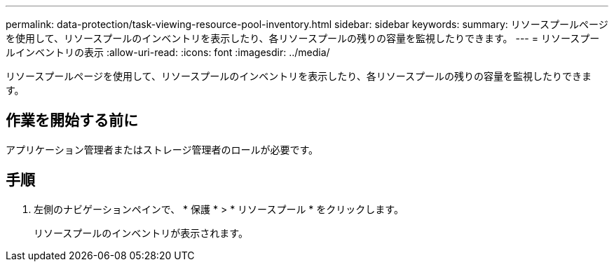 ---
permalink: data-protection/task-viewing-resource-pool-inventory.html 
sidebar: sidebar 
keywords:  
summary: リソースプールページを使用して、リソースプールのインベントリを表示したり、各リソースプールの残りの容量を監視したりできます。 
---
= リソースプールインベントリの表示
:allow-uri-read: 
:icons: font
:imagesdir: ../media/


[role="lead"]
リソースプールページを使用して、リソースプールのインベントリを表示したり、各リソースプールの残りの容量を監視したりできます。



== 作業を開始する前に

アプリケーション管理者またはストレージ管理者のロールが必要です。



== 手順

. 左側のナビゲーションペインで、 * 保護 * > * リソースプール * をクリックします。
+
リソースプールのインベントリが表示されます。


